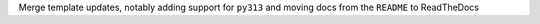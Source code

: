 Merge template updates, notably adding support for ``py313`` and moving docs from the ``README`` to ReadTheDocs
